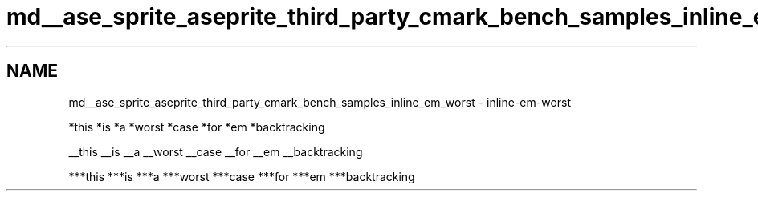 .TH "md__ase_sprite_aseprite_third_party_cmark_bench_samples_inline_em_worst" 3 "Wed Feb 1 2023" "Version Version 0.0" "My Project" \" -*- nroff -*-
.ad l
.nh
.SH NAME
md__ase_sprite_aseprite_third_party_cmark_bench_samples_inline_em_worst \- inline-em-worst 
.PP
*this *is *a *worst *case *for *em *backtracking
.PP
__this __is __a __worst __case __for __em __backtracking
.PP
***this ***is ***a ***worst ***case ***for ***em ***backtracking 
